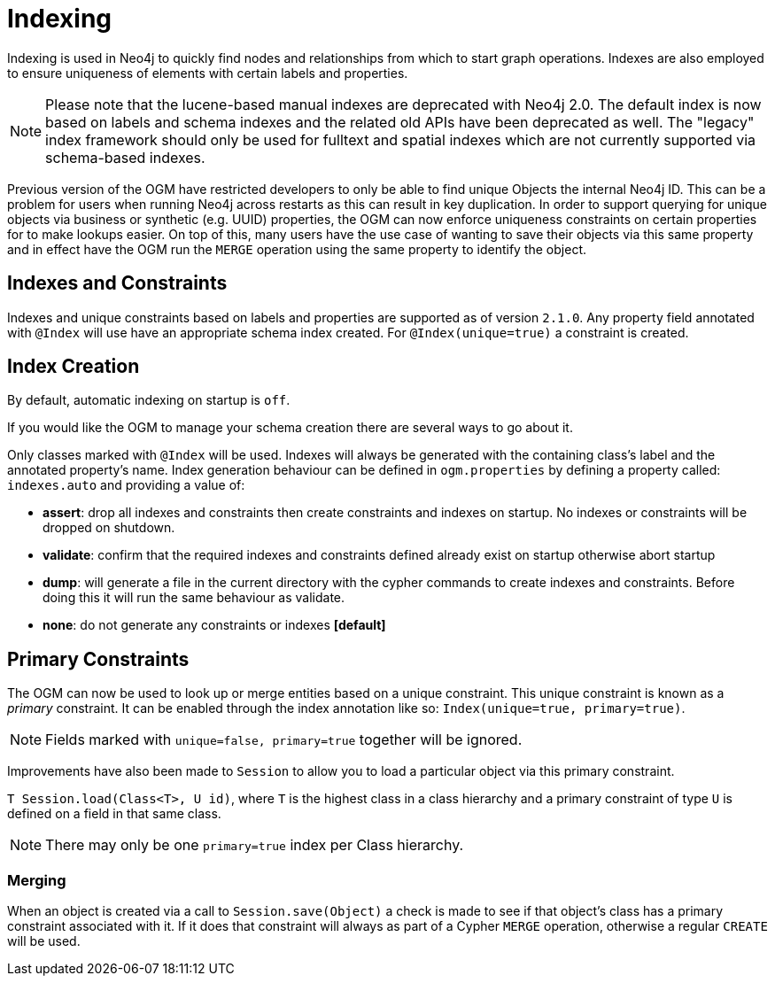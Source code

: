 [[reference_programming-model_indexing]]
= Indexing

Indexing is used in Neo4j to quickly find nodes and relationships from which to start graph operations.
Indexes are also employed to ensure uniqueness of elements with certain labels and properties.

[NOTE]
====
Please note that the lucene-based manual indexes are deprecated with Neo4j 2.0.
The default index is now based on labels and schema indexes and the related old APIs have been deprecated as well.
The "legacy" index framework should only be used for fulltext and spatial indexes which are not currently supported via schema-based indexes.
====

Previous version of the OGM have restricted developers to only be able to find unique Objects the internal Neo4j ID.
This can be a problem for users when running Neo4j across restarts as this can result in key duplication.
In order to support querying for unique objects via business or synthetic (e.g. UUID) properties, the OGM can now
enforce uniqueness constraints on certain properties for to make lookups easier.  On top of this, many users have the
use case of wanting to save their objects via this same property and in effect have the OGM run the `MERGE`
operation using the same property to identify the object.


== Indexes and Constraints
Indexes and unique constraints based on labels and properties are supported as of version `2.1.0`.
Any property field annotated with `@Index` will use have an appropriate schema index created. For `@Index(unique=true)` a constraint is created.

== Index Creation

By default, automatic indexing on startup is `off`.

If you would like the OGM to manage your schema creation there are several ways to go about it.

Only classes marked with `@Index` will be used. Indexes will always be generated with the containing class's label and the annotated property's name.
Index generation behaviour can be defined in `ogm.properties` by defining a property called: `indexes.auto` and providing a value of:

- *assert*: drop all indexes and constraints then create constraints and indexes on startup. No indexes or constraints will be dropped on shutdown.
- *validate*: confirm that the required indexes and constraints defined already exist on startup otherwise abort startup
- *dump*: will generate a file in the current directory with the cypher commands to create indexes and constraints. Before doing this it will run the same behaviour as validate.
- *none*: do not generate any constraints or indexes *[default]*


== Primary Constraints

The OGM can now be used to look up or merge entities based on a unique constraint. This unique constraint is known as a _primary_ constraint.
It can be enabled through the index annotation like so: `Index(unique=true, primary=true)`.

[NOTE]
Fields marked with `unique=false, primary=true` together will be ignored.

Improvements have also been made to `Session` to allow you to load a particular object via this primary constraint.

`T Session.load(Class<T>, U id)`, where `T` is the highest class in a class hierarchy and
a primary constraint of type `U` is defined on a field in that same class.

[NOTE]
There may only be one `primary=true` index per Class hierarchy.

=== Merging

When an object is created via a call to `Session.save(Object)` a check is made to see if that object's class has a primary
constraint associated with it. If it does that constraint will always as part of a Cypher `MERGE` operation, otherwise a regular
`CREATE` will be used.

